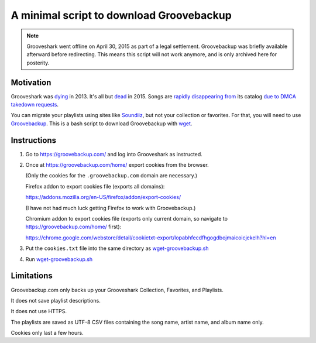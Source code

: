 =========================================
A minimal script to download Groovebackup
=========================================

.. Note::

  Grooveshark went offline on April 30, 2015 as part of a legal settlement.
  Groovebackup was briefly available afterward before redirecting.
  This means this script will not work anymore,
  and is only archived here for posterity.

----------
Motivation
----------

Grooveshark was `dying`_ in 2013.
It's all but `dead`_ in 2015.
Songs are `rapidly`_ `disappearing`_ `from`_ its catalog `due to`_ `DMCA takedown requests`_.

You can migrate your playlists using sites like `Soundiiz`_,
but not your collection or favorites.
For that, you will need to use `Groovebackup`_.
This is a bash script to download Groovebackup with `wget`_.

.. _dying: http://mashable.com/2013/04/22/grooveshark-radio/
.. _dead: http://www.wsj.com/articles/grooveshark-tries-to-play-by-the-rules-with-online-radio-app-1418014861
.. _rapidly: https://www.reddit.com/r/grooveshark/comments/sje69/is_anyone_else_finding_that_lots_of_songs_are/
.. _disappearing: https://answers.yahoo.com/question/index?qid=20120507183932AArp6Mf
.. _from: https://www.reddit.com/r/groovesharkplaylists/comments/1rffzv/are_songs_still_disappearing_from_grooveshark/
.. _Soundiiz: http://soundiiz.com/#/converter
.. _Groovebackup: http://groovebackup.com/
.. _wget: https://www.gnu.org/software/wget/
.. _due to: https://www.quora.com/Is-Grooveshark-totally-not-worth-using-now-Broken?share=1
.. _DMCA takedown requests: http://www.theguardian.com/music/musicblog/2011/dec/12/grooveshark-music-site

------------
Instructions
------------

#. Go to https://groovebackup.com/ and log into Grooveshark as instructed.

#. Once at https://groovebackup.com/home/ export cookies from the browser.

   (Only the cookies for the ``.groovebackup.com`` domain are necessary.)
   
   Firefox addon to export cookies file (exports all domains):
   
   https://addons.mozilla.org/en-US/firefox/addon/export-cookies/
   
   (I have not had much luck getting Firefox to work with Groovebackup.)
   
   Chromium addon to export cookies file (exports only current domain, so navigate to https://groovebackup.com/home/ first):
   
   https://chrome.google.com/webstore/detail/cookietxt-export/lopabhfecdfhgogdbojmaicoicjekelh?hl=en

#. Put the ``cookies.txt`` file into the same directory as `wget-groovebackup.sh <wget-groovebackup.sh>`_

#. Run `wget-groovebackup.sh <wget-groovebackup.sh>`_

-----------
Limitations
-----------

Groovebackup.com only backs up your Grooveshark Collection, Favorites, and Playlists.

It does not save playlist descriptions.

It does not use HTTPS.

The playlists are saved as UTF-8 CSV files
containing the song name, artist name, and album name only.

Cookies only last a few hours.
